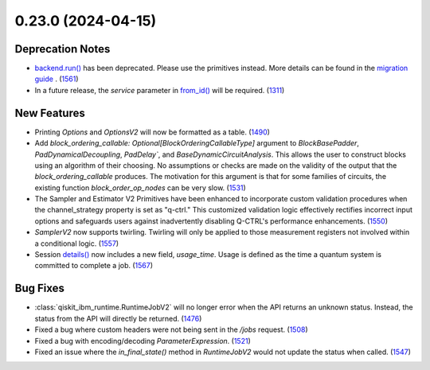 0.23.0 (2024-04-15)
===================

Deprecation Notes
-----------------

- `backend.run() <https://docs.quantum.ibm.com/api/qiskit-ibm-runtime/qiskit_ibm_runtime.IBMBackend#run>`__ has been deprecated. Please use the primitives instead. More details
  can be found in the `migration guide <https://docs.quantum.ibm.com/api/migration-guides/qiskit-runtime>`__ . (`1561 <https://github.com/Qiskit/qiskit-ibm-runtime/pull/1561>`__)
- In a future release, the `service` parameter in `from_id() <https://docs.quantum.ibm.com/api/qiskit-ibm-runtime/qiskit_ibm_runtime.Session#from_id>`__ 
  will be required. (`1311 <https://github.com/Qiskit/qiskit-ibm-runtime/pull/1311>`__)

New Features
------------

- Printing `Options` and `OptionsV2` will now be formatted as a table. (`1490 <https://github.com/Qiskit/qiskit-ibm-runtime/pull/1490>`__)
- Add `block_ordering_callable: Optional[BlockOrderingCallableType]` argument to `BlockBasePadder`,
  `PadDynamicalDecoupling`, `PadDelay``, and `BaseDynamicCircuitAnalysis`. This allows the user
  to construct blocks using an algorithm of their choosing. No assumptions or checks are made on the
  validity of the output that the `block_ordering_callable` produces. The motivation for this argument is
  that for some families of circuits, the existing function `block_order_op_nodes` can be very slow. (`1531 <https://github.com/Qiskit/qiskit-ibm-runtime/pull/1531>`__)
- The Sampler and Estimator V2 Primitives have been enhanced to incorporate custom validation procedures when
  the channel_strategy property is set as "q-ctrl."
  This customized validation logic effectively rectifies incorrect input options and safeguards users against
  inadvertently disabling Q-CTRL's performance enhancements. (`1550 <https://github.com/Qiskit/qiskit-ibm-runtime/pull/1550>`__)
- `SamplerV2` now supports twirling.
  Twirling will only be applied to those measurement registers not involved within a conditional logic. (`1557 <https://github.com/Qiskit/qiskit-ibm-runtime/pull/1557>`__)
- Session `details() <https://docs.quantum.ibm.com/api/qiskit-ibm-runtime/qiskit_ibm_runtime.Session#details>`__ 
  now includes a new field, `usage_time`. Usage is defined as the time a quantum system 
  is committed to complete a job. (`1567 <https://github.com/Qiskit/qiskit-ibm-runtime/pull/1567>`__)


Bug Fixes
---------

- :class:`qiskit_ibm_runtime.RuntimeJobV2` will no longer 
  error when the API returns an unknown status. Instead, the status 
  from the API will directly be returned. (`1476 <https://github.com/Qiskit/qiskit-ibm-runtime/pull/1476>`__)
- Fixed a bug where custom headers were not being sent in the `/jobs` request. (`1508 <https://github.com/Qiskit/qiskit-ibm-runtime/pull/1508>`__)
- Fixed a bug with encoding/decoding `ParameterExpression`. (`1521 <https://github.com/Qiskit/qiskit-ibm-runtime/pull/1521>`__)
- Fixed an issue where the `in_final_state()` method in `RuntimeJobV2` would not
  update the status when called. (`1547 <https://github.com/Qiskit/qiskit-ibm-runtime/pull/1547>`__)
